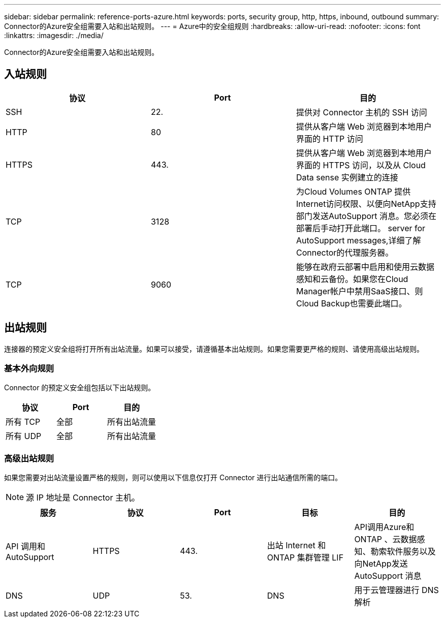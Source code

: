 ---
sidebar: sidebar 
permalink: reference-ports-azure.html 
keywords: ports, security group, http, https, inbound, outbound 
summary: Connector的Azure安全组需要入站和出站规则。 
---
= Azure中的安全组规则
:hardbreaks:
:allow-uri-read: 
:nofooter: 
:icons: font
:linkattrs: 
:imagesdir: ./media/


[role="lead"]
Connector的Azure安全组需要入站和出站规则。



== 入站规则

[cols="3*"]
|===
| 协议 | Port | 目的 


| SSH | 22. | 提供对 Connector 主机的 SSH 访问 


| HTTP | 80 | 提供从客户端 Web 浏览器到本地用户界面的 HTTP 访问 


| HTTPS | 443. | 提供从客户端 Web 浏览器到本地用户界面的 HTTPS 访问，以及从 Cloud Data sense 实例建立的连接 


| TCP | 3128 | 为Cloud Volumes ONTAP 提供Internet访问权限、以便向NetApp支持部门发送AutoSupport 消息。您必须在部署后手动打开此端口。  server for AutoSupport messages,详细了解Connector的代理服务器。 


| TCP | 9060 | 能够在政府云部署中启用和使用云数据感知和云备份。如果您在Cloud Manager帐户中禁用SaaS接口、则Cloud Backup也需要此端口。 
|===


== 出站规则

连接器的预定义安全组将打开所有出站流量。如果可以接受，请遵循基本出站规则。如果您需要更严格的规则、请使用高级出站规则。



=== 基本外向规则

Connector 的预定义安全组包括以下出站规则。

[cols="3*"]
|===
| 协议 | Port | 目的 


| 所有 TCP | 全部 | 所有出站流量 


| 所有 UDP | 全部 | 所有出站流量 
|===


=== 高级出站规则

如果您需要对出站流量设置严格的规则，则可以使用以下信息仅打开 Connector 进行出站通信所需的端口。


NOTE: 源 IP 地址是 Connector 主机。

[cols="5*"]
|===
| 服务 | 协议 | Port | 目标 | 目的 


| API 调用和 AutoSupport | HTTPS | 443. | 出站 Internet 和 ONTAP 集群管理 LIF | API调用Azure和ONTAP 、云数据感知、勒索软件服务以及向NetApp发送AutoSupport 消息 


| DNS | UDP | 53. | DNS | 用于云管理器进行 DNS 解析 
|===